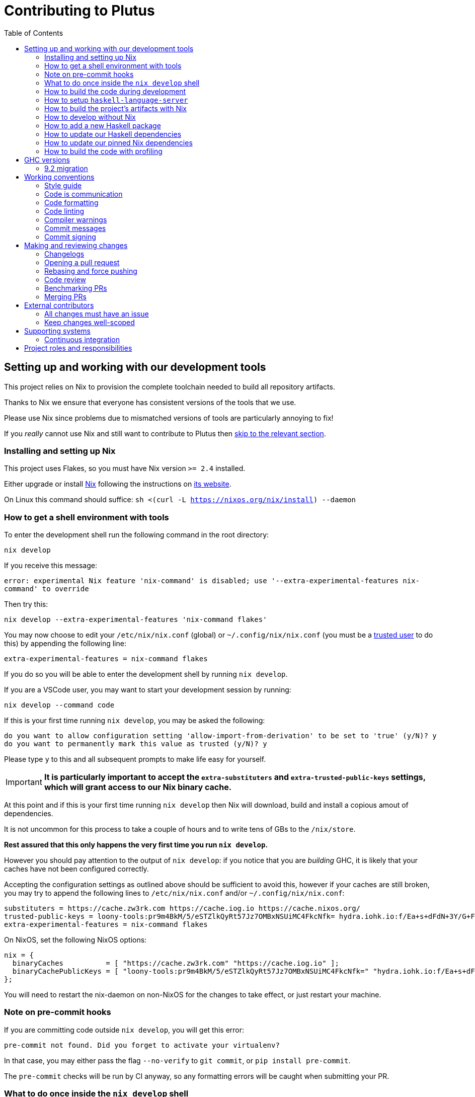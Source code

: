 = Contributing to Plutus
:toc: left
:reproducible:

== Setting up and working with our development tools

This project relies on Nix to provision the complete toolchain needed to build all repository artifacts.

Thanks to Nix we ensure that everyone has consistent versions of the tools that we use.

Please use Nix since problems due to mismatched versions of tools are particularly annoying to fix!

If you _really_ cannot use Nix and still want to contribute to Plutus then xref:develop-without-nix[skip to the relevant section].

=== Installing and setting up Nix

This project uses Flakes, so you must have Nix version `>= 2.4` installed.

Either upgrade or install https://nixos.org/nix/[Nix] following the instructions on https://nixos.org/nix/[its website].

On Linux this command should suffice: `sh <(curl -L https://nixos.org/nix/install) --daemon`

=== How to get a shell environment with tools

To enter the development shell run the following command in the root directory:

`nix develop`

If you receive this message:

`error: experimental Nix feature 'nix-command' is disabled; use '--extra-experimental-features nix-command' to override`

Then try this:

`nix develop --extra-experimental-features 'nix-command flakes'`

You may now choose to edit your `/etc/nix/nix.conf` (global) or `~/.config/nix/nix.conf` (you must be a https://nixos.org/nix/manual/#ssec-multi-user[trusted user] to do this) by appending the following line:

`extra-experimental-features = nix-command flakes`

If you do so you will be able to enter the development shell by running `nix develop`.

If you are a VSCode user, you may want to start your development session by running:

`nix develop --command code`

If this is your first time running `nix develop`, you may be asked the following:
```
do you want to allow configuration setting 'allow-import-from-derivation' to be set to 'true' (y/N)? y
do you want to permanently mark this value as trusted (y/N)? y
```
Please type `y` to this and all subsequent prompts to make life easy for yourself.

IMPORTANT: *It is particularly important to accept the `extra-substituters` and `extra-trusted-public-keys` settings, which will grant access to our Nix binary cache.*

At this point and if this is your first time running `nix develop` then Nix will download, build and install a copious amout of dependencies.

It is not uncommon for this process to take a couple of hours and to write tens of GBs to the `/nix/store`.

*Rest assured that this only happens the very first time you run `nix develop`.*

However you should pay attention to the output of `nix develop`: if you notice that you are _building_ GHC, it is likely that your
caches have not been configured correctly.

Accepting the configuration settings as outlined above should be sufficient to avoid this, however if your caches are still broken, you may try to append the following lines to `/etc/nix/nix.conf` and/or `~/.config/nix/nix.conf`:

----
substituters = https://cache.zw3rk.com https://cache.iog.io https://cache.nixos.org/
trusted-public-keys = loony-tools:pr9m4BkM/5/eSTZlkQyRt57Jz7OMBxNSUiMC4FkcNfk= hydra.iohk.io:f/Ea+s+dFdN+3Y/G+FDgSq+a5NEWhJGzdjvKNGv0/EQ= cache.nixos.org-1:6NCHdD59X431o0gWypbMrAURkbJ16ZPMQFGspcDShjY=
extra-experimental-features = nix-command flakes
----

On NixOS, set the following NixOS options:
----
nix = {
  binaryCaches          = [ "https://cache.zw3rk.com" "https://cache.iog.io" ];
  binaryCachePublicKeys = [ "loony-tools:pr9m4BkM/5/eSTZlkQyRt57Jz7OMBxNSUiMC4FkcNfk=" "hydra.iohk.io:f/Ea+s+dFdN+3Y/G+FDgSq+a5NEWhJGzdjvKNGv0/EQ=" ];
};
----

You will need to restart the nix-daemon on non-NixOS for the changes to take effect, or just restart your machine.

=== Note on pre-commit hooks 

If you are committing code outside `nix develop`, you will get this error:
```
pre-commit not found. Did you forget to activate your virtualenv?
```
In that case, you may either pass the flag `--no-verify` to `git commit`, or `pip install pre-commit`.

The `pre-commit` checks will be run by CI anyway, so any formatting errors will be caught when submitting your PR.

=== What to do once inside the `nix develop` shell

Your prompt will change to `[plutus-shell]` and you will be presented with a menu of available commands.

Please read that menu carefully.

=== How to build the code during development

The `nix develop` environment has the correct GHC with all the external Haskell dependencies of the project.

From here you can build the project packages directly with `cabal`.

NOTE: You may need to run `cabal update` so that `cabal` knows about the index state xref:update-haskell-deps[we have pinned].

Run `cabal build plutus-core` from the root to build the Plutus Core library.

See the link:./cabal.project[cabal project file] for a list of other packages that you can build with `cabal`.

=== How to setup `haskell-language-server`

The `nix develop` environment has a `haskell-language-server` binary for the right version of GHC.

IMPORTANT: This binary is called `haskell-language-server`, rather than `haskell-language-server-wrapper`, which is what some of the editor integrations expect.

We don't have a `hie.yaml`, the implicit cradle support in HLS seems to work fine these days.

[[build-with-nix]]
=== How to build the project's artifacts with Nix

Haskell components are provisioned by Nix via link:https://github.com/input-output-hk/haskell.nix[Haskell.nix]

In general you can run `nix build .#SYSTEM.plutus.library.plutus-project.hsPkgs.PACKAGE.components.COMPONENT`

For example `nix build .#x86_64-linux.plutus.library.plutus-project.hsPkgs.plutus-core.components.library`

For full documentation about the Nix code see the link:nix/README.md[Nix README].

There you will find how to build all other artifacts, which are mostly related to documentation.

[[develop-without-nix]]
=== How to develop without Nix

You can build some of the Haskell packages without Nix, but this is not recommended and we don't guarantee that these prerequisites are sufficient.

If you use Nix, these tools are provided for you via `nix develop`, and you do *not* need to install them yourself.

* If you want to build our Agda code, then install https://github.com/agda/agda[Agda] and the https://github.com/agda/agda-stdlib[standard library].
* If you want to build our Haskell packages with https://www.haskell.org/cabal/[`cabal`], then install it.

[WARNING]
====
* We rely on forked or new versions of some system libraries.
** You can read the https://github.com/input-output-hk/cardano-node/blob/master/doc/getting-started/install.md[Cardano node documentation] to find out how to install these.
* You may get different versions of packages.
** This *shouldn't* happen, but we can't guarantee it.
* We are not currently enabling the Nix integration for these tools, so
they will use your system GHC and libraries, rather than that ones that
will be used by Nix.
** We sometimes patch the GHC that we use in Nix, so
this can at least potentially cause problems or cause you to be missing
bug workarounds.
====

=== How to add a new Haskell package

You need to do a few things when adding a new package, in the following order:

- Add the cabal file for the new package.
- Add the package to link:cabal.project[`cabal.project`].
- Check that you can build the package with nix as well (see xref:build-with-nix[How to build with Nix]) or wait for CI to check this for you.

[[update-haskell-deps]]
=== How to update our Haskell dependencies

Our Haskell packages come from two package repositories:
- Hackage
- https://github.com/input-output-hk/cardano-haskell-packages[CHaP] (which is essentially another Hackage)

The "index state" of each repository is pinned to a particular time in `cabal.project`.
This tells Cabal to treat the repository "as if" it was the specified time, ensuring reproducibility.
If you want to use a package version from repository X which was added after the pinned index state time, you need to bump the index state for X.
This is not a big deal, since all it does is change what packages `cabal` considers to be available when doing solving, but it will change what package versions cabal picks for the plan, and so will likely result in significant recompilation, and potentially some breakage.
That typically just means that we need to fix the breakage (and add a lower-bound on the problematic package), or add an upper-bound on the problematic package.

Note that `cabal` itself keeps track of what index states it knows about, so when you bump the pinned index state you may need call `cabal update` in order for `cabal` to be happy.

The Nix code which builds our packages also cares about the index state.
This is represented by some pinned inputs in our flake (see xref:update-nix-pins[here] for more details)
You can update these by running:
- `nix flake lock --update-input hackage-nix` for Hackage
- `nix flake lock --update-input CHaP` for CHaP

==== Use of `source-repository-package`s

We *can* use Cabal's `source-repository-package` mechanism to pull in un-released package versions.
However, we should try and avoid this.
In particular, we should not release our packages while we depend on a `source-repository-package`.

If we are stuck in a situation where we need a long-running fork of a package, we should release it to CHaP instead (see the https://github.com/input-output-hk/cardano-haskell-packages[CHaP README] for more).

If you do add a `source-repository-package`, you need to update the `sha256` mapping in `nix/cells/plutus/library/make-plutus-project.nix`.
For the moment you have to do this by hand, using the following command to get the sha: `nix-prefetch-git --quiet <repo-url> <rev> | jq .sha256`, or by just getting it wrong and trying to build it, in which case Nix will give you the right value.

[[update-nix-pins]]
=== How to update our pinned Nix dependencies

We pin versions of some git repositories that are used by Nix, for example `nixpkgs`.

For documentation see https://nixos.org/manual/nix/unstable/command-ref/new-cli/nix3-flake.html#flake-inputs[the Nix flake inputs documentation]
and https://nixos.org/manual/nix/unstable/command-ref/new-cli/nix3-flake-lock.html[the Nix flake lock command].

Specifically, you will probably want to say `nix flake lock --update-input <input-name>`.

Do *not* use `nix flake update`, as that will update all the inputs, which we typically don't want to do.

=== How to build the code with profiling

TODO: Currently not available, coming soon

If you launch `nix develop .#profiled-plutus` you will get a shell where all the dependencies have been built with profiling.

[WARNING]
====
The shell with profiling dependencies is not currently cached, so this will result in you rebuilding all of our dependencies with profiling on your machine.
This will take a *long* time.
====

Once you have a shell with profiling libraries for our dependencies, add `profiling: true` to `cabal.project.local`, which will tell cabal that you want profiling (in particular, that will cause it to build *our* libraries with profiling).

Alternatively, you can pass the `--enable-profiling` option to `cabal` on an ad-hoc basis, but adding the option to `cabal.project.local` will make it apply to everything, which is probably what you want when you're doing profiling work.

At this point you need to configure which cost centres you want GHC to insert.

The https://downloads.haskell.org/~ghc/latest/docs/html/users_guide/profiling.html[GHC user guide] explains this very well.

A typical way of doing this is to add `-fprof-auto` to either the `ghc-options` in the `.cabal` file for the project, or in an `OPTIONS_GHC` pragma in the module you care about.

[WARNING]
====
Do *not* set the `-prof` option yourself!
This will enable profiling libraries unconditionally, which interferes with what `cabal` wants.
Setting `profiling: true` already sorts this out properly.
====

Then you can use the RTS `-p` option to dump a profile e.g. `cabal run plc ... -- +RTS -p`.

[WARNING]
====
When building `plutus-core`, you might get a compilation error similar to the following:

```
ghc: ^^ Could not load 'recursionzmschemeszm5zi2zm8KxPjFseRtMJfccAAVODSC_DataziFunctorziFoldableziTH_zdfMakeBaseFunctorNamezuzdcmakeBaseFunctor_closure', dependency unresolved. See top entry above.

ByteCodeLink.lookupCE
During interactive linking, GHCi couldn't find the following symbol:
  recursionzmschemeszm5zi2zm8KxPjFseRtMJfccAAVODSC_DataziFunctorziFoldableziTH_zdfMakeBaseFunctorNamezuzdcmakeBaseFunctor_closure
```

To resolve it, simply add the following lines in your `cabal.project.local`:

```
package plutus-core
  ghc-options: -fexternal-interpreter
```

This issue is tracked upstream at https://gitlab.haskell.org/ghc/ghc/-/issues/18320

====

There are various tools for visualizing the resulting profile, e.g. https://hackage.haskell.org/package/ghc-prof-flamegraph.

== GHC versions

=== 9.2 migration

We are in the process of moving to 9.2 from 8.10.
We have now primarily moved to 9.2, with 8.10 being kept as a backup.
We have CI for both versions, although a few packages only build on 9.2 (notably the plugin and it's dependents).
The ones that do not build on 8.10 are explicitly marked as unbuildable in the cabal files.

We will drop 8.10 once there is a released Cardano node using 9.2.
Until then all our code must continue to build with both, so you cannot use any 9.2-only features yet.

The default devshell is a 9.2 shell, but you can get an 8.10 devshell with `nix develop .#plutus-shell-8107`.

NOTE: The dev tools in the 8.10 shell will still be built with 9.2, so some things like HLS may not work properly.
Do not use the 8.10 shell for anything except fixing compatibility problems.

== Working conventions

=== Style guide

Please follow our link:STYLEGUIDE{outfilesuffix}[Haskell style guide], which documents most of our conventions for working on Haskell code.

=== Code is communication

We are a relatively large team working on sometimes quite abstruse problems.
As such, it's important that future people who work on the project know how things work, and just as importantly, why.
These future people may even be yourself - we forget things very quickly!

When writing, try to put yourself in the position of someone coming to this code for the first time.
What do they need to do to understand it and do their job?
Write it down!

Code review is a good lens for this: if you have to explain something to a reviewer, then it is probably not clear in the code and should have a note.

This applies both to the code itself (structure, naming, etc.) and also to comments.
How to write useful comments is a large topic which we don't attempt to cover here, but link:http://antirez.com/news/124[Antirez] is good.
If in doubt: write more!

==== "Notes"

One special kind of comment is worth drawing attention to.
We adopt a convention (stolen from GHC) of writing fairly substantial notes in our code with a particular structure.
These correspond to what Antirez calls "design comments", with some conventions about cross-referencing them.

The structure is:

* The Note should be in a multiline comment (i.e. `{- -}`)
* The first line of the Note should be `Note [Name of note]`
* Refer to a Note from where it is relevant with a comment saying `See Note [Name of note]`

For example:

----
{- Note [How to write a note]
A note should look a bit like this.

Go wild, write lots of stuff!

Here's a small diagram:
A ----> B >> C

And of course, you should see Note [Another note].
-}
----

Notes are a great place to put substantial discussion that you need to refer to from multiple places.
For example, if you used an encoding trick to fit more data into an output format,
you could write a Note describing the trick (and justifying its usage!), and then refer to it from the encoder and the decoder.

=== Code formatting

We use `stylish-haskell` for Haskell code formatting, and `cabal-fmt` for cabal files.
They are run automatically as pre-commit hooks, but CI will run them again and expect that to be a no-op, so if you somehow don’t apply them your PR will not go green.

To run `stylish-haskell` or `cabal-fmt` manually over your tree, type `fix-stylish-haskell` or `fix-cabal-fmt` respectively.
They are provided by the `nix develop` environment.

=== Code linting

There are two `.hlint.yaml` files, one in `./` and the other in `.github/`.
The one in `./` is the default hint file used by editors, and the one in `.github/` is used by CI.
Think of the former as suggested hints, and the latter as enforced hints.

=== Compiler warnings

The CI builds Haskell code with `-Werror`, so will fail if there are any compiler warnings.
So fix your own warnings!

If the warnings are stupid, we can turn them off, e.g. sometimes it makes sense to add `-Wno-orphans` to a file where we know it's safe.

=== Commit messages

Please make informative commit messages!
It makes it much easier to work out why things are the way they are when you're debugging things later.

A commit message is communication, so as usual, put yourself in the position of the reader: what does a reviewer, or someone reading the commit message later need to do their job?
Write it down!
It is even better to include this information in the code itself, but sometimes it doesn't belong there (e.g. ticket info).

Also, include any relevant meta-information, such as ticket numbers.
If a commit completely addresses a ticket, you can put that in the headline if you want, but it's fine to just put it in the body.

There is plenty to say on this topic, but broadly the guidelines in link:https://chris.beams.io/posts/git-commit/[this post] are good.

=== Commit signing

Set it up if you can, it's relatively easy to do.

== Making and reviewing changes

=== Changelogs

We write changelogs for our packages.
To do this we use https://github.com/nedbat/scriv[`scriv`], a changelog management tool.

==== When to write a changelog entry

We have no clear policy here, it is up to the judgement of the contributor.
Not all PRs need changelog entries.
However our CI will check for changelog entries unless the 'No Changelog Required' label is applied.

The broad heuristic is to put yourself in the position of the consumer of the piece of software in question and ask if you would want to know about this change.
If the answer is yes, then write a quick changelog entry.

==== How to write a changelog entry

The basic idea is that you write a changelog "fragment" in the `changelog.d` directory.
When we do a release, these will be collected into the main `CHANGELOG.md`.
Usually we don't edit `CHANGELOG.md` directly.

You can make a changelog fragment using `scriv create` in the package directory, but you can also just create the fragment directly with an editor.
A fragment is a markdown file beginning with a header giving the category of change.
Currently these are:

- Removed
- Added
- Changed
- Deprecated
- Fixed
- Security

We can change these categories if we want.

A fragment can contain multiple sections if there are multiple changes.
For example:

```
# Changed

Updated foo to take a bar.

# Deprecated

Deprecated baz.
```

=== Opening a pull request

A pull request is a change to the codebase, but it is also an artifact which goes through a change acceptance process.
There are a bunch of things which we can do to make this process smooth which may have nothing to do with the code itself.

The key bottleneck in getting a PR merged is code review.
Code review is great (see below), but it can slow you down if you don't take the time to make it easy.

The amount of time it's worth spending doing this is probably much more than you think.

==== What branch to target

PRs should target `master` unless there is a very good reason not to.
The only PRs to release branches should be backport PRs which should consist only of cherry-picks of commits from master (and any fixups that are needed).
For more details, see link:./doc/read-the-docs-site/RELEASE{outfilesuffix}[Plutus Release Process].

==== What changes to include, and pull request sizes

When developing a non-trivial new feature, usually the best way to get the code reviewed is to break the implementation down to a chain of small diffs, each representing a meaningful, logical and reviewable step.
Unfortunately GitHub doesn't have good support for this.
You basically have three options:

- Open the first PR against master, the second PR against the first PR's branch, and so on.
  Merging a stack of PRs created this way into master can be non-trivial.
- Wait until one PR is merged before opening the next PR.
- Use a single PR for the whole feature that contains multiple small commits.
  The problem is that Github doesn't support approving, rejecting or merging individual commits in a PR.
  You can look at each individual commit, but it's not necessarily useful or even appropriate - many PRs have quite messy commits, and commits are sometimes overwritten via force push.

The first two options are often referred to as link:https://trunkbaseddevelopment.com/[trunk-based development], while the third "long-lived feature branches".
There is no single best option for all cases, although in general we encourage adopting trunk-based development styles.
Long-lived feature branches with too many commits are harmful because

1. they are difficult to review - the PR can be quite large, and it is hard to review it incrementally;
2. it can be difficult to resolve merge conflicts;
3. they make it more likely that other people need to depend on your unmerged changes.

It is fine to have partially implemented features or not well-tested features in master.
You can simply not turn them on until they are ready, or guard them with conditinal flags.

But this is not a hard rule and should be determined on a case-by-case basis.
Sometimes for a small or medium-sized piece of work, you may not want to break it into multiple PRs, and wait till each PR is merged before creating the next one.
You'd rather put all your code out quickly in a single PR for review.
And that's fine.
Or maybe it's a piece of performance improvement work, and you don't know whether or not it actually improves the performance, until you finish implementing and testing the whole thing.

Whichever option you choose, please keep each of your PR to a single topic.
Do not mix business logic with such things as reformatting and refactoring in a single PR.

==== Pull request descriptions

A pull request is communication, so as usual, put yourself in the position of the reader: what does your audience (the reviewer) need to know to do their job?
This information is easy for you to access, but hard for them to figure out, so write it down!

However, better to put information in the code, commit messages, or changelog if possible: these persist but PR descriptions do not.
It's okay to repeat information from such places, or simply to point to it.
For one-commit PRs, Github will automatically populate the PR description with the commit message, so if you've written a good commit message you're done!
Sometimes there is "change-related" information that doesn't belong in a commit message but is useful ("Kris I think this will fix the issue you had yesterday").

==== Misc PR tips

* Review the diff of your own PR at the last minute before hitting "create".
It's amazing how many obvious things you spot here, and it stops the reviewer having to point them all out.
* It's fine to make WIP PRs if you just want to show your code to someone else or have the CI check it.
Use the Github "draft" feature for this.

=== Rebasing and force pushing

Force pushing to master (or any other protected branch) is never allowed.
There is no exception to this rule.

Rebasing and force pushing to other branches you own is fine, even when you have an open PR on the branch.
Indeed, if you need to update your branch with changes from master, rebasing is typically better than merging.

Some projects do not allow force pushing to any remote branch.
This is not a popular policy and we do not adopt it, because

- This means you must only ever use the "merge commit" merge method (or occasionally, fast forward merge, which GitHub doesn't support).
- This means you aren't even allowed to clean up commits in your own PR, and must eventually merge everything into master.
  It discourages people from pushing commits frequently when developing.
  We should instead _encourage_ cleaning up commits in PRs, at least before merging.
- The argument that this will cause massive pain for those who merge other people's PR branch into their branch is questionable.
  This should be rare to begin with, if we adopt trunk-based development in general, instead of long-lived feature branches.
  And even if you do need to depend on other people's unmerged work, you can instead rebase your branch on theirs, and if their branch changes, just rebase again.

Rebasing and force pushing can be used to your advantage, for example:

* Add low-effort or WIP commits to fix review comments, and then squash them away before merging the PR.
* If you have already had a PR review, don't rebase away the old commits until the PR is ready to merge, so that the reviewer only has to look at the "new" commits.
* Rewrite the commits to make the story clearer where possible.

It is advisable to always prefer `git push --force-with-lease` instead of `git push --force` to ensure that no work gets accidentally deleted.

=== Code review

All pull-requests should be approved by at least one other person.
We don't enforce this, though: a PR fixing a typo is fine to self-merge, beyond that use your judgement.

As an author, code review is an opportunity for you to get feedback from clear eyes.
As a reviewer, code review is an opportunity for you to help your colleagues and learn about what they are doing.
Make the best use of it you can!

==== For the author

* Pick the right reviewer(s).
If you don't know who to pick, ask!
* Respect your reviewers' time.
Their time is as valuable as yours, and it's typically more efficient for you to spend time explaining or clarifying something in advance than for them to puzzle it out or pose a question.
* If someone had to ask about your code, it wasn't clear enough so change it or add a comment.

Read this blog post for more good tips: https://mtlynch.io/code-review-love/

==== For the reviewer

* Respond to review requests as quickly as you can.
If you can't review it all, say what you can and come back to it.
Waiting for review is often a blocker for other people, so prioritize it.
* If you don't understand something, ask.
You are as clever as any person who will read this in the future, if it confuses you it's confusing.
* Do spend the time to understand the code.
This will help you make more useful comments, help you review future changes more easily, and help you if you ever need to work on it yourself.
* More reviewing is usually helpful.
If you think a PR is interesting, you can review it even if nobody asked you to, you will probably have things to contribute and you'll learn something.

Read these blog posts for more good tips:
- https://mtlynch.io/human-code-reviews-1/
- https://mtlynch.io/human-code-reviews-2/

=== Benchmarking PRs

Sometimes it is useful to benchmark a PR, and we have some automation for this.
To trigger it, make a comment on the PR with this form: `/benchmark <benchmark-component>`, where `<benchmark-component>` is as you would provide it to cabal.
For example, if you would run `cabal bench plutus-benchmark:validation` locally, then write `/benchmark plutus-benchmark:validation` in the comment.

This will trigger a benchmarking job on a stable machine.
The job will:

1. Run the specified benchmark on the base of the PR branch.
2. Run the specified benchmark on the tip of the PR branch.
3. Compare the two runs.
4. Post the comparison as a comment to the PR.

=== Merging PRs

==== Merge method and commit history

All 3 Github merge methods (merge commit, squash and merge, and rebase and merge) are allowed.
Use whichever you deem appropriate.
As said before, sometimes people use a single PR with multiple commits for their work; other times they create multiple small PRs.
The best merge method is different for different cases.

That being said, there are not many cases where "rebase and merge" is appropriate, and you might as well rebase it yourself.
And if you use this method, your PR must have a clean commit history: every commit should have a meaningful message, and should be buildable.
You don't want to have commits like "fix a typo", "this may work" or "wip, done for the day" in master with a linear history.
And if some of these commits are non-buildable, it can create problems for "git bisect".

This is slightly less of a problem when you use the "merge commit" method.
While these interim commits would still be unpleasant, at least the merge commits and the non-linear history clearly indicate where they come from.

The best thing to do, of course, is to not have those interim commits.
If you think merging multiple commits makes more sense, clean up the history.
If you don't, squash. The option chosen can vary from PR to PR.

==== Beware divergence of master and PR branch

Merging a PR can break master, if the PR branch has diverged from master, even if CI on the PR is green.
This happens because the PRs conflict in a way that isn’t obvious to git, e.g. one adds a usage of a function and the other removes that function.
The problems with a broken master include inconveniencing other developers, and causing problems for "git bisect".
There are ways to guarantee master never breaks, such as GitHub's link:https://docs.github.com/en/repositories/configuring-branches-and-merges-in-your-repository/configuring-pull-request-merges/managing-a-merge-queue[merge queue].

We don't use the merge queue because

- A broken master has historically been quite infrequent.
- The merge queue increases the time it takes to merge a PR, which causes productivity loss if you are waiting to create the next PR after merging the current one (which happens often).

However, if your PR branch has diverged too much from master, it is recommended that you rebase or merge master into the PR branch before merging.
And whenever you notice a broken master, please fix it ASAP.

== External contributors

The Plutus team welcomes contributions from external contributors.
However, it can be difficult for the Plutus team to quickly review contributions from people where we don't have an existing relationship.
For that reason, we ask you to follow these additional guidelines (the rest of the document also applies!), which will make it easier for us to review your work, and therefore make the contributing process smoother for you.

=== All changes must have an issue

Make sure that any change you make has a corresponding GitHub issue.
The issue should describe the problem and describe your proposed solutiion.
Before you start working on implementing it, you must get a comment from the Plutus team that the solution seems sensible.
This functions as a light "design review" before you get too stuck into doing a PR.

Reviewing the issue makes things easier for the Plutus team (it's easier to read an issue than a PR); and less frustrating for the contributor (it's nicer to get design feeback *before* you have done lots of work on the implementation).
We can also offer advice on implementation, or let you know that we're already planning to fix the issue (or that there is a good reason not to!).

=== Keep changes well-scoped

Try to keep your PR focussed on one change.
This is a pratice we try to follow generally, but especially for external contributions where reviews tend to be more laborious, it's good to keep things focussed.
If your PR contains a dozen drive-by refactorings, it's unlikely to be merged as such!

== Supporting systems

=== Continuous integration

We have a few sources of CI checks at the moment:

- Hydra
- ReadTheDocs
- Github Actions
- Buildkite

The CI will report statuses on your PRs with links to the logs in case of failure.
Pull requests cannot be merged without at least the Hydra CI check being green.

NOTE: This isn't strictly true: repository admins (notably Michael) can force-merge PRs without the checks being green
If you really need this, ask.

==== Hydra

Hydra is the "standard" CI builder for Nix-based projects.
It builds everything in the project, including all the tests, documentation, etc.

Hydra builds jobs based on the `hydraJobs` flake output.

Hydra can be a bit flaky, unfortunately:
- If evaluation fails saying "out of memory" or "unexpected EOF reading line", then this is likely a transient failure.
These will be automatically retried, but if you're in a hurry Michael has permissions to force a new evaluation.
- If a build fails spuriously, this is a _problem_: please report it to whoever is responsible for that build and we should try and iron it out.
Nondeterministic failures are very annoying.
Michael also has permissions to restart failed builds.

==== ReadTheDocs

The documentation site is built on ReadTheDocs.
It will build a preview for each PR which is linked from the PR status.
It's useful to take a look if you're changing any of the documentation.

Enter the development shell using `nix develop`.
If you get a segfault, run `GC_DONT_GC=1 nix develop` instead.

Then you can run `serve-docs` to host a local instance at http://0.0.0.0:8002 (Haddock is at http://0.0.0.0:8002/haddock).

==== Github Actions

These perform some of the same checks as Hydra, but Github Actions is often more available, so they return faster and act as a "smoke check".

== Project roles and responsibilities

- The regular contributors to the Haskell code, all of whom can review and merge PRs are:
    - @michaelpj
    - @effectfully
    - @kwxm
    - @bezirg
    - @thealmarty
    - @zliu41
- The maintainer of the documentation is @joseph-fajen.
- The maintainer of the Agda code is @jmchapman, @effectfully can help with small issues.
- If you have a technical dispute that you need help resolving, you can ask @michaelpj.
- For problems with the developer environment setup, builds, or CI, you can ask @zeme-iohk, @Pacman99, or @michaelpj.
- The regular contributors take turns releasing our software, but if you have a specific problem ask @zliu41 or @michaelpj.
